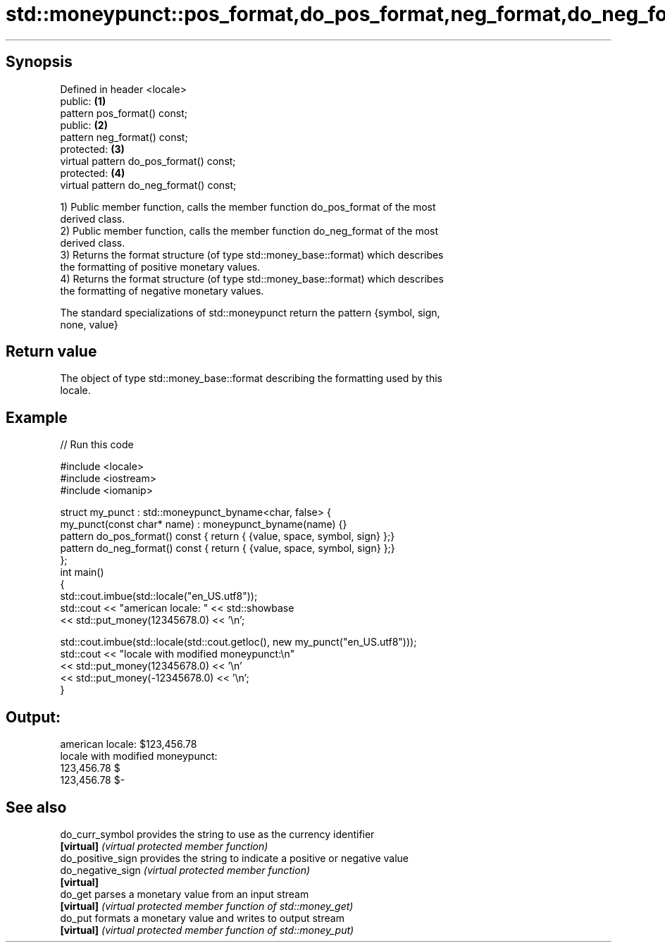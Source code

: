 .TH std::moneypunct::pos_format,do_pos_format,neg_format,do_neg_format 3 "Sep  4 2015" "2.0 | http://cppreference.com" "C++ Standard Libary"
.SH Synopsis
   Defined in header <locale>
   public:                                \fB(1)\fP
   pattern pos_format() const;
   public:                                \fB(2)\fP
   pattern neg_format() const;
   protected:                             \fB(3)\fP
   virtual pattern do_pos_format() const;
   protected:                             \fB(4)\fP
   virtual pattern do_neg_format() const;

   1) Public member function, calls the member function do_pos_format of the most
   derived class.
   2) Public member function, calls the member function do_neg_format of the most
   derived class.
   3) Returns the format structure (of type std::money_base::format) which describes
   the formatting of positive monetary values.
   4) Returns the format structure (of type std::money_base::format) which describes
   the formatting of negative monetary values.

   The standard specializations of std::moneypunct return the pattern {symbol, sign,
   none, value}

.SH Return value

   The object of type std::money_base::format describing the formatting used by this
   locale.

.SH Example

   
// Run this code

 #include <locale>
 #include <iostream>
 #include <iomanip>

 struct my_punct : std::moneypunct_byname<char, false> {
     my_punct(const char* name) : moneypunct_byname(name) {}
     pattern do_pos_format() const { return { {value, space, symbol, sign} };}
     pattern do_neg_format() const { return { {value, space, symbol, sign} };}
 };
 int main()
 {
     std::cout.imbue(std::locale("en_US.utf8"));
     std::cout << "american locale: " << std::showbase
               << std::put_money(12345678.0) << '\\n';

     std::cout.imbue(std::locale(std::cout.getloc(), new my_punct("en_US.utf8")));
     std::cout << "locale with modified moneypunct:\\n"
               << std::put_money(12345678.0)  << '\\n'
               << std::put_money(-12345678.0) << '\\n';
 }

.SH Output:

 american locale: $123,456.78
 locale with modified moneypunct:
 123,456.78 $
 123,456.78 $-

.SH See also

   do_curr_symbol   provides the string to use as the currency identifier
   \fB[virtual]\fP        \fI(virtual protected member function)\fP
   do_positive_sign provides the string to indicate a positive or negative value
   do_negative_sign \fI(virtual protected member function)\fP
   \fB[virtual]\fP
   do_get           parses a monetary value from an input stream
   \fB[virtual]\fP        \fI(virtual protected member function of std::money_get)\fP
   do_put           formats a monetary value and writes to output stream
   \fB[virtual]\fP        \fI(virtual protected member function of std::money_put)\fP
